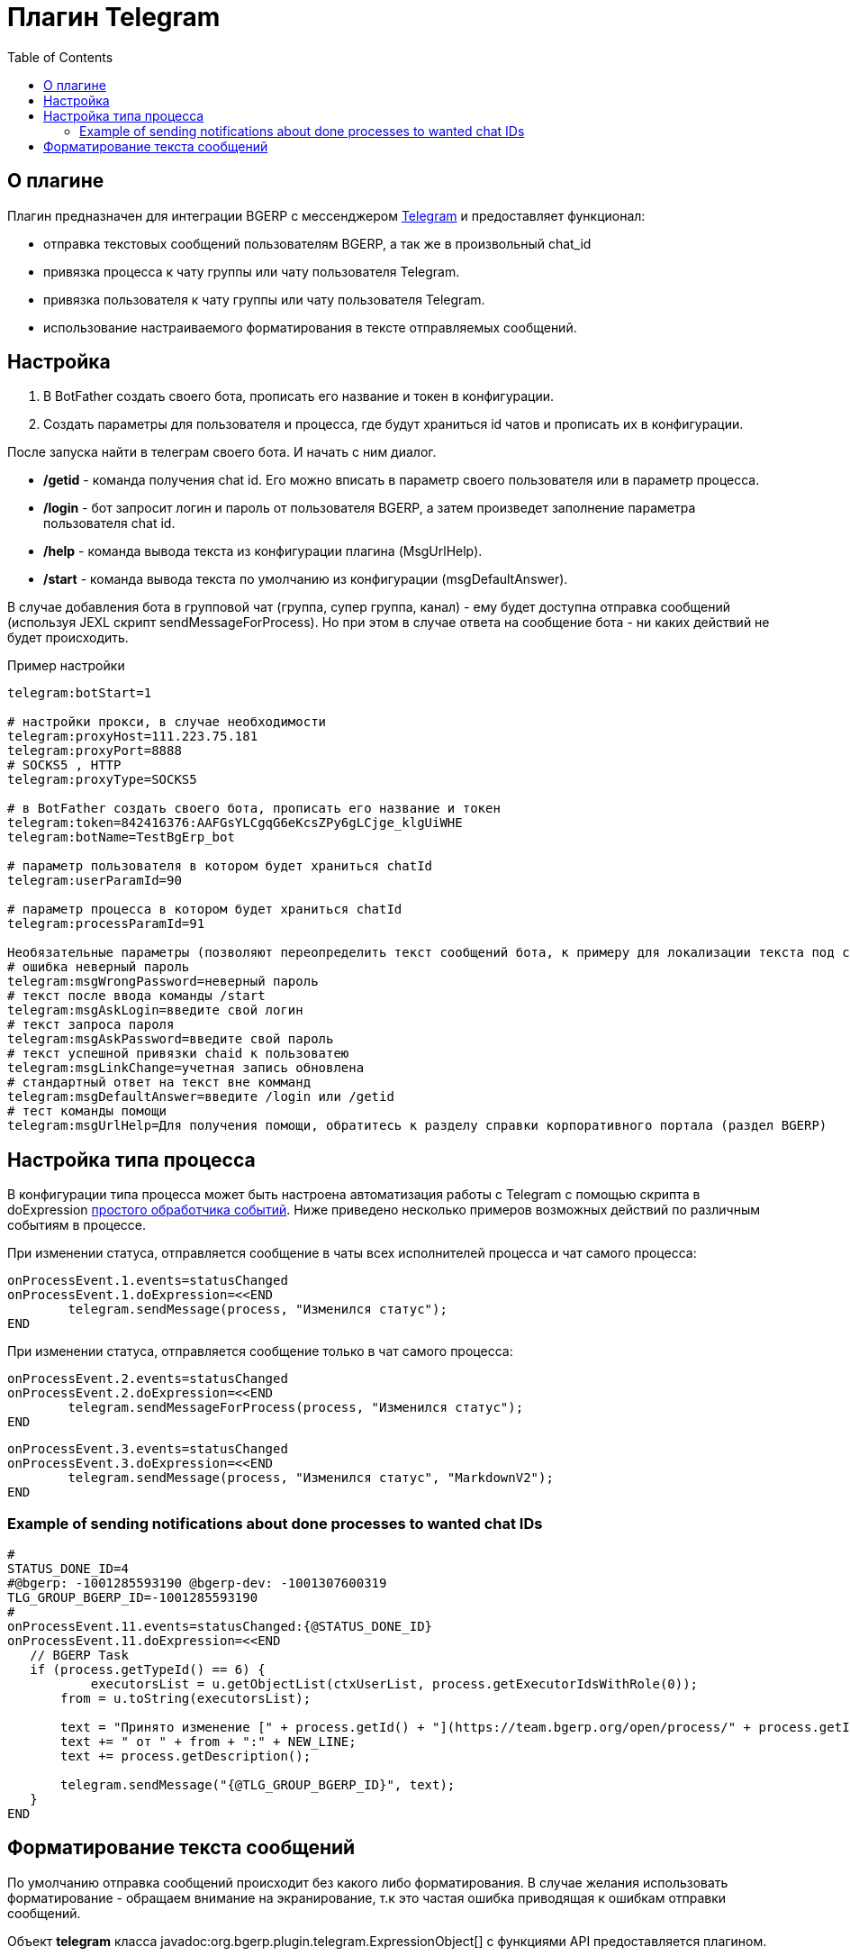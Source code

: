 = Плагин Telegram
:toc:

[[about]]
== О плагине

Плагин предназначен для интеграции BGERP с мессенджером link:https://telegram.org/[Telegram] и предоставляет функционал:

[square]
* отправка текстовых сообщений пользователям BGERP, а так же в произвольный chat_id
* привязка процесса к чату группы или чату пользователя Telegram.
* привязка пользователя к чату группы или чату пользователя Telegram.
* использование настраиваемого форматирования в тексте отправляемых сообщений.

[[setup]]
== Настройка

[arabic]
. В BotFather создать своего бота, прописать его название и токен в конфигурации.

. Создать параметры для пользователя и процесса, где будут храниться id чатов и прописать их в конфигурации.

После запуска найти в телеграм своего бота.
И начать с ним диалог.

[square]
- */getid* - команда получения chat id.
Его можно вписать в параметр своего пользователя или в параметр процесса.

- */login* - бот запросит логин и пароль от пользователя BGERP, а затем произведет заполнение параметра пользователя chat id.

- */help* - команда вывода текста из конфигурации плагина (MsgUrlHelp).

- */start* - команда вывода текста по умолчанию из конфигурации (msgDefaultAnswer).

В случае добавления бота в групповой чат (группа, супер группа, канал) - ему будет доступна отправка сообщений (используя JEXL скрипт sendMessageForProcess).
Но при этом в случае ответа на сообщение бота - ни каких действий не будет происходить.

Пример настройки

[source]
----
telegram:botStart=1

# настройки прокси, в случае необходимости
telegram:proxyHost=111.223.75.181
telegram:proxyPort=8888
# SOCKS5 , HTTP
telegram:proxyType=SOCKS5

# в BotFather создать своего бота, прописать его название и токен
telegram:token=842416376:AAFGsYLCgqG6eKcsZPy6gLCjge_klgUiWHE
telegram:botName=TestBgErp_bot

# параметр пользователя в котором будет храниться chatId
telegram:userParamId=90

# параметр процесса в котором будет храниться chatId
telegram:processParamId=91

Необязательные параметры (позволяют переопределить текст сообщений бота, к примеру для локализации текста под свой язык):
# ошибка неверный пароль
telegram:msgWrongPassword=неверный пароль
# текст после ввода команды /start
telegram:msgAskLogin=введите свой логин
# текст запроса пароля
telegram:msgAskPassword=введите свой пароль
# текст успешной привязки chaid к пользоватею
telegram:msgLinkChange=учетная запись обновлена
# стандартный ответ на текст вне комманд
telegram:msgDefaultAnswer=введите /login или /getid
# тест команды помощи
telegram:msgUrlHelp=Для получения помощи, обратитесь к разделу справки корпоративного портала (раздел BGERP)

----

[[setup-process-type]]
== Настройка типа процесса

В конфигурации типа процесса может быть настроена автоматизация работы с Telegram с помощью скрипта в doExpression <<../../kernel/process/processing.adoc#, простого обработчика событий>>.
Ниже приведено несколько примеров возможных действий по различным событиям в процессе.

При изменении статуса, отправляется сообщение в чаты всех исполнителей процесса и чат самого процесса:

[source]
----
onProcessEvent.1.events=statusChanged
onProcessEvent.1.doExpression=<<END
	telegram.sendMessage(process, "Изменился статус");
END
----

При изменении статуса, отправляется сообщение только в чат самого процесса:

[source]
----
onProcessEvent.2.events=statusChanged
onProcessEvent.2.doExpression=<<END
	telegram.sendMessageForProcess(process, "Изменился статус");
END
----

[source]
----
onProcessEvent.3.events=statusChanged
onProcessEvent.3.doExpression=<<END
	telegram.sendMessage(process, "Изменился статус", "MarkdownV2");
END
----

[[setup-process-type-example-chatid]]
=== Example of sending notifications about done processes to wanted chat IDs
[source]
----
#
STATUS_DONE_ID=4
#@bgerp: -1001285593190 @bgerp-dev: -1001307600319
TLG_GROUP_BGERP_ID=-1001285593190
#
onProcessEvent.11.events=statusChanged:{@STATUS_DONE_ID}
onProcessEvent.11.doExpression=<<END
   // BGERP Task
   if (process.getTypeId() == 6) {
   	   executorsList = u.getObjectList(ctxUserList, process.getExecutorIdsWithRole(0));
       from = u.toString(executorsList);

       text = "Принято изменение [" + process.getId() + "](https://team.bgerp.org/open/process/" + process.getId() + ")";
       text += " от " + from + ":" + NEW_LINE;
       text += process.getDescription();

       telegram.sendMessage("{@TLG_GROUP_BGERP_ID}", text);
   }
END
----

[[format-messages]]
== Форматирование текста сообщений

По умолчанию отправка сообщений происходит без какого либо форматирования.
В случае желания использовать форматирование - обращаем внимание на экранирование, т.к это частая ошибка приводящая к ошибкам отправки сообщений.

Объект *telegram* класса javadoc:org.bgerp.plugin.telegram.ExpressionObject[] с функциями API предоставляется плагином.